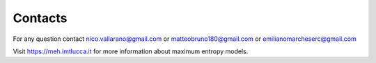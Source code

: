 Contacts
=========

For any question contact nico.vallarano@gmail.com or matteobruno180@gmail.com or emilianomarcheserc@gmail.com

Visit https://meh.imtlucca.it for more information about maximum entropy models.
